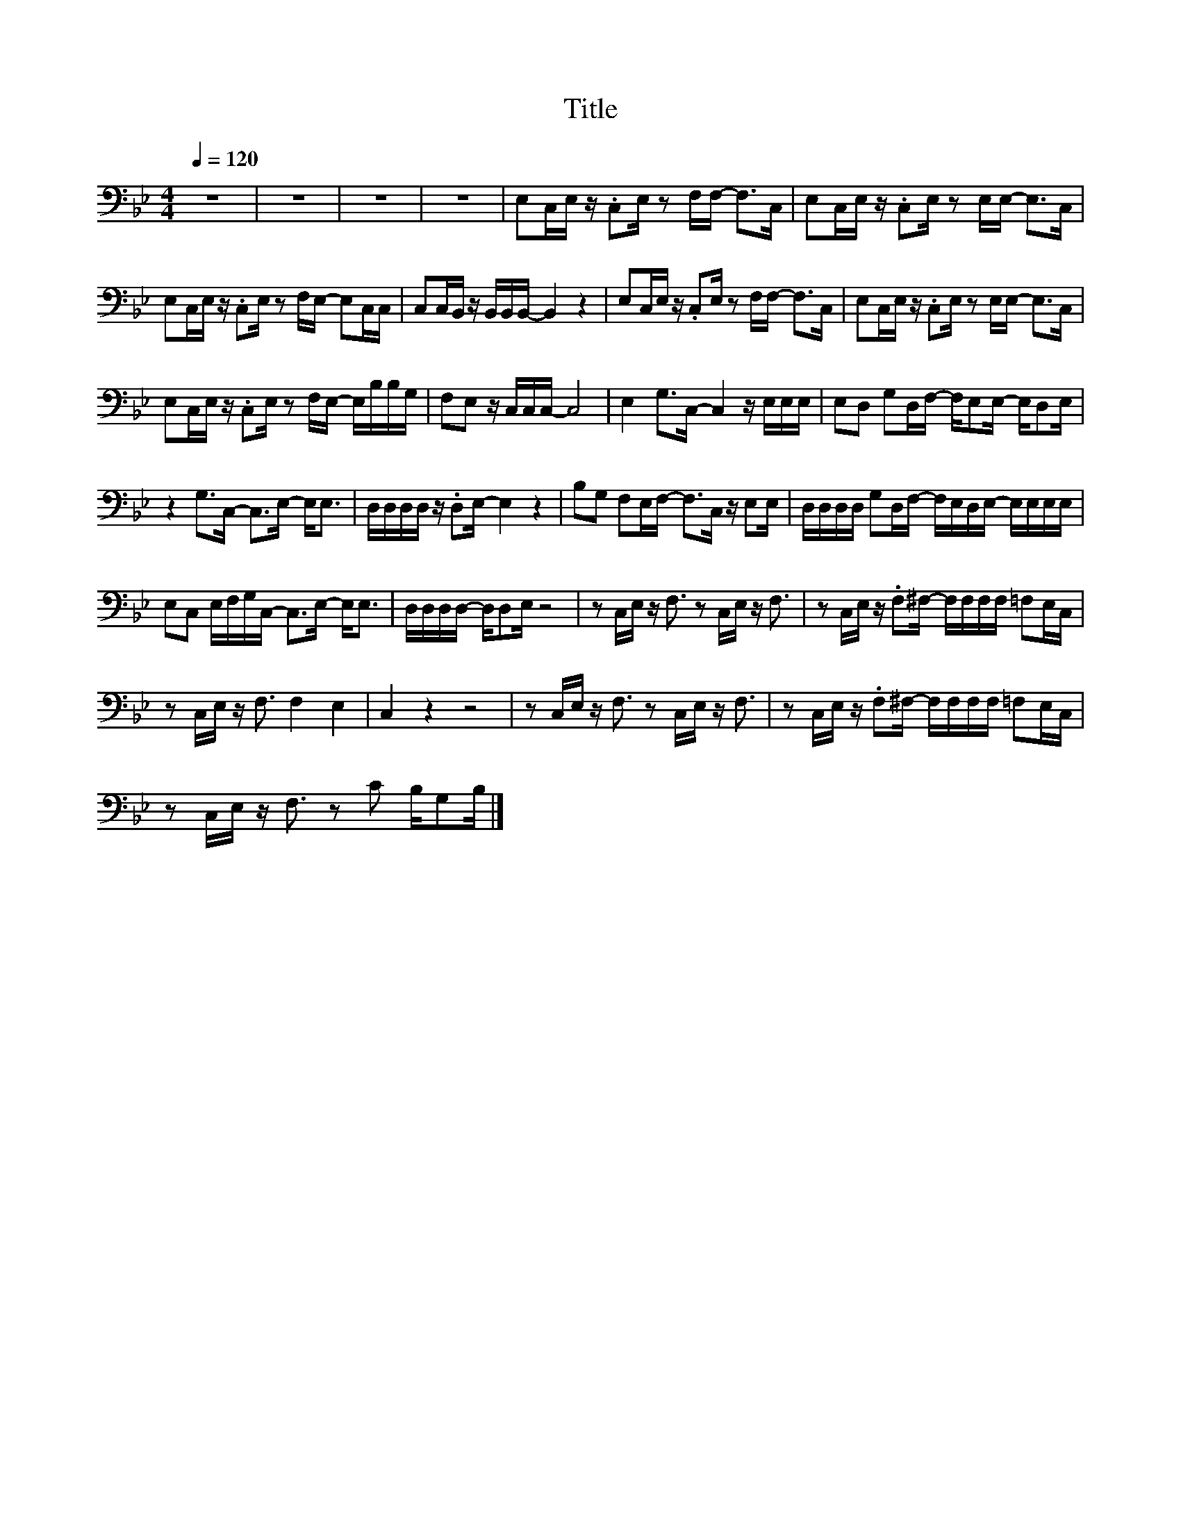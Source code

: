 X:137
T:Title
L:1/16
Q:1/4=120
M:4/4
I:linebreak $
K:Bb
V:1
 z16 | z16 | z16 | z16 | E,2C,E, z .C,2E, z2 F,F,- F,2>C,2 | E,2C,E, z .C,2E, z2 E,E,- E,2>C,2 |$ %6
 E,2C,E, z .C,2E, z2 F,E,- E,2C,C, | C,2C,B,, z B,,B,,B,,- B,,4 z4 | %8
 E,2C,E, z .C,2E, z2 F,F,- F,2>C,2 | E,2C,E, z .C,2E, z2 E,E,- E,2>C,2 |$ %10
 E,2C,E, z .C,2E, z2 F,E,- E,B,B,G, | F,2E,2 z C,C,C,- C,8 | E,4 G,2>C,2- C,4 z E,E,E, | %13
 E,2D,2 G,2D,F,- F,E,2E,- E,D,2E, |$ z4 G,2>C,2- C,2>E,2- E,2<E,2 | D,D,D,D, z .D,2E,- E,4 z4 | %16
 B,2G,2 F,2E,F,- F,2>C,2 z E,2E, | D,D,D,D, G,2D,F,- F,E,D,E,- E,E,E,E, |$ %18
 E,2C,2 E,F,G,C,- C,2>E,2- E,2<E,2 | D,D,D,D,- D,D,2E, z8 | z2 C,E, z F,3 z2 C,E, z F,3 | %21
 z2 C,E, z .F,2^F,- F,F,F,F, =F,2E,C, |$ z2 C,E, z F,3 F,4 E,4 | C,4 z4 z8 | %24
 z2 C,E, z F,3 z2 C,E, z F,3 | z2 C,E, z .F,2^F,- F,F,F,F, =F,2E,C, |$ %26
 z2 C,E, z F,3 z2 C2 B,G,2B, |] %27
